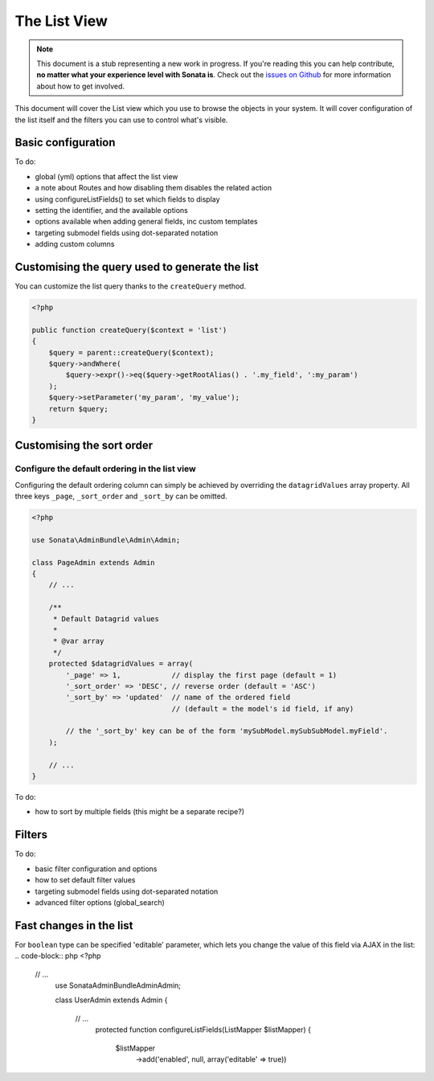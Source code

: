 The List View
=============

.. note::

    This document is a stub representing a new work in progress. If you're reading
    this you can help contribute, **no matter what your experience level with Sonata
    is**. Check out the `issues on Github`_ for more information about how to get involved.

This document will cover the List view which you use to browse the objects in your
system. It will cover configuration of the list itself and the filters you can use
to control what's visible.

Basic configuration
-------------------

To do:

- global (yml) options that affect the list view
- a note about Routes and how disabling them disables the related action
- using configureListFields() to set which fields to display
- setting the identifier, and the available options
- options available when adding general fields, inc custom templates
- targeting submodel fields using dot-separated notation
- adding custom columns


Customising the query used to generate the list
-----------------------------------------------

You can customize the list query thanks to the ``createQuery`` method.

.. code-block:: php

    <?php

    public function createQuery($context = 'list')
    {
        $query = parent::createQuery($context);
        $query->andWhere(
            $query->expr()->eq($query->getRootAlias() . '.my_field', ':my_param')
        );
        $query->setParameter('my_param', 'my_value');
        return $query;
    }


Customising the sort order
--------------------------

Configure the default ordering in the list view
^^^^^^^^^^^^^^^^^^^^^^^^^^^^^^^^^^^^^^^^^^^^^^^

Configuring the default ordering column can simply be achieved by overriding
the ``datagridValues`` array property. All three keys ``_page``, ``_sort_order`` and
``_sort_by`` can be omitted.

.. code-block:: php

    <?php

    use Sonata\AdminBundle\Admin\Admin;

    class PageAdmin extends Admin
    {
        // ...

        /**
         * Default Datagrid values
         *
         * @var array
         */
        protected $datagridValues = array(
            '_page' => 1,            // display the first page (default = 1)
            '_sort_order' => 'DESC', // reverse order (default = 'ASC')
            '_sort_by' => 'updated'  // name of the ordered field
                                     // (default = the model's id field, if any)

            // the '_sort_by' key can be of the form 'mySubModel.mySubSubModel.myField'.
        );

        // ...
    }

To do:

- how to sort by multiple fields (this might be a separate recipe?)


Filters
-------

To do:

- basic filter configuration and options
- how to set default filter values
- targeting submodel fields using dot-separated notation
- advanced filter options (global_search)

Fast changes in the list
-------

For ``boolean`` type can be specified 'editable' parameter, which lets you change the value of this field via AJAX in the list:
.. code-block:: php
<?php
 // ...
    use Sonata\AdminBundle\Admin\Admin;

    class UserAdmin extends Admin
    {
     // ...
        protected function configureListFields(ListMapper $listMapper)
        {
            $listMapper
                ->add('enabled', null, array('editable' => true))

.. _`issues on Github`: https://github.com/sonata-project/SonataAdminBundle/issues/1519
